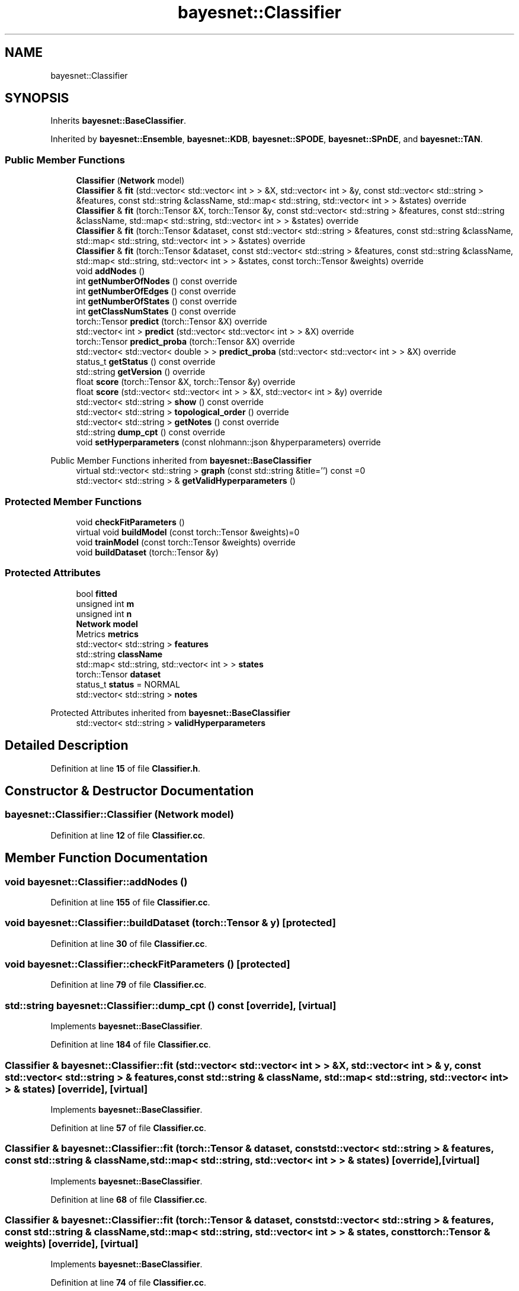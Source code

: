 .TH "bayesnet::Classifier" 3 "Version 1.0.5" "BayesNet" \" -*- nroff -*-
.ad l
.nh
.SH NAME
bayesnet::Classifier
.SH SYNOPSIS
.br
.PP
.PP
Inherits \fBbayesnet::BaseClassifier\fP\&.
.PP
Inherited by \fBbayesnet::Ensemble\fP, \fBbayesnet::KDB\fP, \fBbayesnet::SPODE\fP, \fBbayesnet::SPnDE\fP, and \fBbayesnet::TAN\fP\&.
.SS "Public Member Functions"

.in +1c
.ti -1c
.RI "\fBClassifier\fP (\fBNetwork\fP model)"
.br
.ti -1c
.RI "\fBClassifier\fP & \fBfit\fP (std::vector< std::vector< int > > &X, std::vector< int > &y, const std::vector< std::string > &features, const std::string &className, std::map< std::string, std::vector< int > > &states) override"
.br
.ti -1c
.RI "\fBClassifier\fP & \fBfit\fP (torch::Tensor &X, torch::Tensor &y, const std::vector< std::string > &features, const std::string &className, std::map< std::string, std::vector< int > > &states) override"
.br
.ti -1c
.RI "\fBClassifier\fP & \fBfit\fP (torch::Tensor &dataset, const std::vector< std::string > &features, const std::string &className, std::map< std::string, std::vector< int > > &states) override"
.br
.ti -1c
.RI "\fBClassifier\fP & \fBfit\fP (torch::Tensor &dataset, const std::vector< std::string > &features, const std::string &className, std::map< std::string, std::vector< int > > &states, const torch::Tensor &weights) override"
.br
.ti -1c
.RI "void \fBaddNodes\fP ()"
.br
.ti -1c
.RI "int \fBgetNumberOfNodes\fP () const override"
.br
.ti -1c
.RI "int \fBgetNumberOfEdges\fP () const override"
.br
.ti -1c
.RI "int \fBgetNumberOfStates\fP () const override"
.br
.ti -1c
.RI "int \fBgetClassNumStates\fP () const override"
.br
.ti -1c
.RI "torch::Tensor \fBpredict\fP (torch::Tensor &X) override"
.br
.ti -1c
.RI "std::vector< int > \fBpredict\fP (std::vector< std::vector< int > > &X) override"
.br
.ti -1c
.RI "torch::Tensor \fBpredict_proba\fP (torch::Tensor &X) override"
.br
.ti -1c
.RI "std::vector< std::vector< double > > \fBpredict_proba\fP (std::vector< std::vector< int > > &X) override"
.br
.ti -1c
.RI "status_t \fBgetStatus\fP () const override"
.br
.ti -1c
.RI "std::string \fBgetVersion\fP () override"
.br
.ti -1c
.RI "float \fBscore\fP (torch::Tensor &X, torch::Tensor &y) override"
.br
.ti -1c
.RI "float \fBscore\fP (std::vector< std::vector< int > > &X, std::vector< int > &y) override"
.br
.ti -1c
.RI "std::vector< std::string > \fBshow\fP () const override"
.br
.ti -1c
.RI "std::vector< std::string > \fBtopological_order\fP () override"
.br
.ti -1c
.RI "std::vector< std::string > \fBgetNotes\fP () const override"
.br
.ti -1c
.RI "std::string \fBdump_cpt\fP () const override"
.br
.ti -1c
.RI "void \fBsetHyperparameters\fP (const nlohmann::json &hyperparameters) override"
.br
.in -1c

Public Member Functions inherited from \fBbayesnet::BaseClassifier\fP
.in +1c
.ti -1c
.RI "virtual std::vector< std::string > \fBgraph\fP (const std::string &title='') const =0"
.br
.ti -1c
.RI "std::vector< std::string > & \fBgetValidHyperparameters\fP ()"
.br
.in -1c
.SS "Protected Member Functions"

.in +1c
.ti -1c
.RI "void \fBcheckFitParameters\fP ()"
.br
.ti -1c
.RI "virtual void \fBbuildModel\fP (const torch::Tensor &weights)=0"
.br
.ti -1c
.RI "void \fBtrainModel\fP (const torch::Tensor &weights) override"
.br
.ti -1c
.RI "void \fBbuildDataset\fP (torch::Tensor &y)"
.br
.in -1c
.SS "Protected Attributes"

.in +1c
.ti -1c
.RI "bool \fBfitted\fP"
.br
.ti -1c
.RI "unsigned int \fBm\fP"
.br
.ti -1c
.RI "unsigned int \fBn\fP"
.br
.ti -1c
.RI "\fBNetwork\fP \fBmodel\fP"
.br
.ti -1c
.RI "Metrics \fBmetrics\fP"
.br
.ti -1c
.RI "std::vector< std::string > \fBfeatures\fP"
.br
.ti -1c
.RI "std::string \fBclassName\fP"
.br
.ti -1c
.RI "std::map< std::string, std::vector< int > > \fBstates\fP"
.br
.ti -1c
.RI "torch::Tensor \fBdataset\fP"
.br
.ti -1c
.RI "status_t \fBstatus\fP = NORMAL"
.br
.ti -1c
.RI "std::vector< std::string > \fBnotes\fP"
.br
.in -1c

Protected Attributes inherited from \fBbayesnet::BaseClassifier\fP
.in +1c
.ti -1c
.RI "std::vector< std::string > \fBvalidHyperparameters\fP"
.br
.in -1c
.SH "Detailed Description"
.PP 
Definition at line \fB15\fP of file \fBClassifier\&.h\fP\&.
.SH "Constructor & Destructor Documentation"
.PP 
.SS "bayesnet::Classifier::Classifier (\fBNetwork\fP model)"

.PP
Definition at line \fB12\fP of file \fBClassifier\&.cc\fP\&.
.SH "Member Function Documentation"
.PP 
.SS "void bayesnet::Classifier::addNodes ()"

.PP
Definition at line \fB155\fP of file \fBClassifier\&.cc\fP\&.
.SS "void bayesnet::Classifier::buildDataset (torch::Tensor & y)\fR [protected]\fP"

.PP
Definition at line \fB30\fP of file \fBClassifier\&.cc\fP\&.
.SS "void bayesnet::Classifier::checkFitParameters ()\fR [protected]\fP"

.PP
Definition at line \fB79\fP of file \fBClassifier\&.cc\fP\&.
.SS "std::string bayesnet::Classifier::dump_cpt () const\fR [override]\fP, \fR [virtual]\fP"

.PP
Implements \fBbayesnet::BaseClassifier\fP\&.
.PP
Definition at line \fB184\fP of file \fBClassifier\&.cc\fP\&.
.SS "\fBClassifier\fP & bayesnet::Classifier::fit (std::vector< std::vector< int > > & X, std::vector< int > & y, const std::vector< std::string > & features, const std::string & className, std::map< std::string, std::vector< int > > & states)\fR [override]\fP, \fR [virtual]\fP"

.PP
Implements \fBbayesnet::BaseClassifier\fP\&.
.PP
Definition at line \fB57\fP of file \fBClassifier\&.cc\fP\&.
.SS "\fBClassifier\fP & bayesnet::Classifier::fit (torch::Tensor & dataset, const std::vector< std::string > & features, const std::string & className, std::map< std::string, std::vector< int > > & states)\fR [override]\fP, \fR [virtual]\fP"

.PP
Implements \fBbayesnet::BaseClassifier\fP\&.
.PP
Definition at line \fB68\fP of file \fBClassifier\&.cc\fP\&.
.SS "\fBClassifier\fP & bayesnet::Classifier::fit (torch::Tensor & dataset, const std::vector< std::string > & features, const std::string & className, std::map< std::string, std::vector< int > > & states, const torch::Tensor & weights)\fR [override]\fP, \fR [virtual]\fP"

.PP
Implements \fBbayesnet::BaseClassifier\fP\&.
.PP
Definition at line \fB74\fP of file \fBClassifier\&.cc\fP\&.
.SS "\fBClassifier\fP & bayesnet::Classifier::fit (torch::Tensor & X, torch::Tensor & y, const std::vector< std::string > & features, const std::string & className, std::map< std::string, std::vector< int > > & states)\fR [override]\fP, \fR [virtual]\fP"

.PP
Implements \fBbayesnet::BaseClassifier\fP\&.
.PP
Definition at line \fB49\fP of file \fBClassifier\&.cc\fP\&.
.SS "int bayesnet::Classifier::getClassNumStates () const\fR [override]\fP, \fR [virtual]\fP"

.PP
Implements \fBbayesnet::BaseClassifier\fP\&.
.PP
Definition at line \fB176\fP of file \fBClassifier\&.cc\fP\&.
.SS "std::vector< std::string > bayesnet::Classifier::getNotes () const\fR [inline]\fP, \fR [override]\fP, \fR [virtual]\fP"

.PP
Implements \fBbayesnet::BaseClassifier\fP\&.
.PP
Definition at line \fB38\fP of file \fBClassifier\&.h\fP\&.
.SS "int bayesnet::Classifier::getNumberOfEdges () const\fR [override]\fP, \fR [virtual]\fP"

.PP
Implements \fBbayesnet::BaseClassifier\fP\&.
.PP
Definition at line \fB168\fP of file \fBClassifier\&.cc\fP\&.
.SS "int bayesnet::Classifier::getNumberOfNodes () const\fR [override]\fP, \fR [virtual]\fP"

.PP
Implements \fBbayesnet::BaseClassifier\fP\&.
.PP
Definition at line \fB163\fP of file \fBClassifier\&.cc\fP\&.
.SS "int bayesnet::Classifier::getNumberOfStates () const\fR [override]\fP, \fR [virtual]\fP"

.PP
Implements \fBbayesnet::BaseClassifier\fP\&.
.PP
Definition at line \fB172\fP of file \fBClassifier\&.cc\fP\&.
.SS "status_t bayesnet::Classifier::getStatus () const\fR [inline]\fP, \fR [override]\fP, \fR [virtual]\fP"

.PP
Implements \fBbayesnet::BaseClassifier\fP\&.
.PP
Definition at line \fB32\fP of file \fBClassifier\&.h\fP\&.
.SS "std::string bayesnet::Classifier::getVersion ()\fR [inline]\fP, \fR [override]\fP, \fR [virtual]\fP"

.PP
Implements \fBbayesnet::BaseClassifier\fP\&.
.PP
Definition at line \fB33\fP of file \fBClassifier\&.h\fP\&.
.SS "std::vector< int > bayesnet::Classifier::predict (std::vector< std::vector< int > > & X)\fR [override]\fP, \fR [virtual]\fP"

.PP
Implements \fBbayesnet::BaseClassifier\fP\&.
.PP
Definition at line \fB103\fP of file \fBClassifier\&.cc\fP\&.
.SS "torch::Tensor bayesnet::Classifier::predict (torch::Tensor & X)\fR [override]\fP, \fR [virtual]\fP"

.PP
Implements \fBbayesnet::BaseClassifier\fP\&.
.PP
Definition at line \fB96\fP of file \fBClassifier\&.cc\fP\&.
.SS "std::vector< std::vector< double > > bayesnet::Classifier::predict_proba (std::vector< std::vector< int > > & X)\fR [override]\fP, \fR [virtual]\fP"

.PP
Implements \fBbayesnet::BaseClassifier\fP\&.
.PP
Definition at line \fB124\fP of file \fBClassifier\&.cc\fP\&.
.SS "torch::Tensor bayesnet::Classifier::predict_proba (torch::Tensor & X)\fR [override]\fP, \fR [virtual]\fP"

.PP
Implements \fBbayesnet::BaseClassifier\fP\&.
.PP
Definition at line \fB117\fP of file \fBClassifier\&.cc\fP\&.
.SS "float bayesnet::Classifier::score (std::vector< std::vector< int > > & X, std::vector< int > & y)\fR [override]\fP, \fR [virtual]\fP"

.PP
Implements \fBbayesnet::BaseClassifier\fP\&.
.PP
Definition at line \fB144\fP of file \fBClassifier\&.cc\fP\&.
.SS "float bayesnet::Classifier::score (torch::Tensor & X, torch::Tensor & y)\fR [override]\fP, \fR [virtual]\fP"

.PP
Implements \fBbayesnet::BaseClassifier\fP\&.
.PP
Definition at line \fB139\fP of file \fBClassifier\&.cc\fP\&.
.SS "void bayesnet::Classifier::setHyperparameters (const nlohmann::json & hyperparameters)\fR [override]\fP, \fR [virtual]\fP"

.PP
Implements \fBbayesnet::BaseClassifier\fP\&.
.PP
Definition at line \fB188\fP of file \fBClassifier\&.cc\fP\&.
.SS "std::vector< std::string > bayesnet::Classifier::show () const\fR [override]\fP, \fR [virtual]\fP"

.PP
Implements \fBbayesnet::BaseClassifier\fP\&.
.PP
Definition at line \fB151\fP of file \fBClassifier\&.cc\fP\&.
.SS "std::vector< std::string > bayesnet::Classifier::topological_order ()\fR [override]\fP, \fR [virtual]\fP"

.PP
Implements \fBbayesnet::BaseClassifier\fP\&.
.PP
Definition at line \fB180\fP of file \fBClassifier\&.cc\fP\&.
.SS "void bayesnet::Classifier::trainModel (const torch::Tensor & weights)\fR [override]\fP, \fR [protected]\fP, \fR [virtual]\fP"

.PP
Implements \fBbayesnet::BaseClassifier\fP\&.
.PP
Definition at line \fB44\fP of file \fBClassifier\&.cc\fP\&.
.SH "Member Data Documentation"
.PP 
.SS "std::string bayesnet::Classifier::className\fR [protected]\fP"

.PP
Definition at line \fB47\fP of file \fBClassifier\&.h\fP\&.
.SS "torch::Tensor bayesnet::Classifier::dataset\fR [protected]\fP"

.PP
Definition at line \fB49\fP of file \fBClassifier\&.h\fP\&.
.SS "std::vector<std::string> bayesnet::Classifier::features\fR [protected]\fP"

.PP
Definition at line \fB46\fP of file \fBClassifier\&.h\fP\&.
.SS "bool bayesnet::Classifier::fitted\fR [protected]\fP"

.PP
Definition at line \fB42\fP of file \fBClassifier\&.h\fP\&.
.SS "unsigned int bayesnet::Classifier::m\fR [protected]\fP"

.PP
Definition at line \fB43\fP of file \fBClassifier\&.h\fP\&.
.SS "Metrics bayesnet::Classifier::metrics\fR [protected]\fP"

.PP
Definition at line \fB45\fP of file \fBClassifier\&.h\fP\&.
.SS "\fBNetwork\fP bayesnet::Classifier::model\fR [protected]\fP"

.PP
Definition at line \fB44\fP of file \fBClassifier\&.h\fP\&.
.SS "unsigned int bayesnet::Classifier::n\fR [protected]\fP"

.PP
Definition at line \fB43\fP of file \fBClassifier\&.h\fP\&.
.SS "std::vector<std::string> bayesnet::Classifier::notes\fR [protected]\fP"

.PP
Definition at line \fB51\fP of file \fBClassifier\&.h\fP\&.
.SS "std::map<std::string, std::vector<int> > bayesnet::Classifier::states\fR [protected]\fP"

.PP
Definition at line \fB48\fP of file \fBClassifier\&.h\fP\&.
.SS "status_t bayesnet::Classifier::status = NORMAL\fR [protected]\fP"

.PP
Definition at line \fB50\fP of file \fBClassifier\&.h\fP\&.

.SH "Author"
.PP 
Generated automatically by Doxygen for BayesNet from the source code\&.
